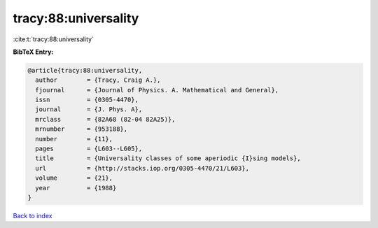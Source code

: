 tracy:88:universality
=====================

:cite:t:`tracy:88:universality`

**BibTeX Entry:**

.. code-block:: bibtex

   @article{tracy:88:universality,
     author        = {Tracy, Craig A.},
     fjournal      = {Journal of Physics. A. Mathematical and General},
     issn          = {0305-4470},
     journal       = {J. Phys. A},
     mrclass       = {82A68 (82-04 82A25)},
     mrnumber      = {953188},
     number        = {11},
     pages         = {L603--L605},
     title         = {Universality classes of some aperiodic {I}sing models},
     url           = {http://stacks.iop.org/0305-4470/21/L603},
     volume        = {21},
     year          = {1988}
   }

`Back to index <../By-Cite-Keys.rst>`_
